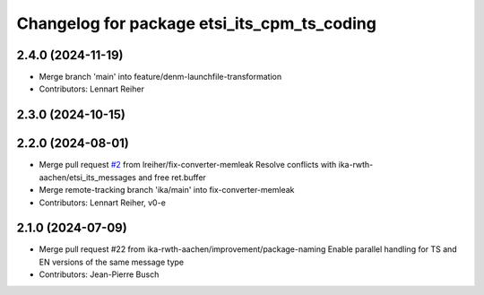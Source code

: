 ^^^^^^^^^^^^^^^^^^^^^^^^^^^^^^^^^^^^^^^^^^^^
Changelog for package etsi_its_cpm_ts_coding
^^^^^^^^^^^^^^^^^^^^^^^^^^^^^^^^^^^^^^^^^^^^

2.4.0 (2024-11-19)
------------------
* Merge branch 'main' into feature/denm-launchfile-transformation
* Contributors: Lennart Reiher

2.3.0 (2024-10-15)
------------------

2.2.0 (2024-08-01)
------------------
* Merge pull request `#2 <https://github.com/ika-rwth-aachen/etsi_its_messages/issues/2>`_ from lreiher/fix-converter-memleak
  Resolve conflicts with ika-rwth-aachen/etsi_its_messages and free ret.buffer
* Merge remote-tracking branch 'ika/main' into fix-converter-memleak
* Contributors: Lennart Reiher, v0-e

2.1.0 (2024-07-09)
------------------
* Merge pull request #22 from ika-rwth-aachen/improvement/package-naming
  Enable parallel handling for TS and EN versions of the same message type
* Contributors: Jean-Pierre Busch
